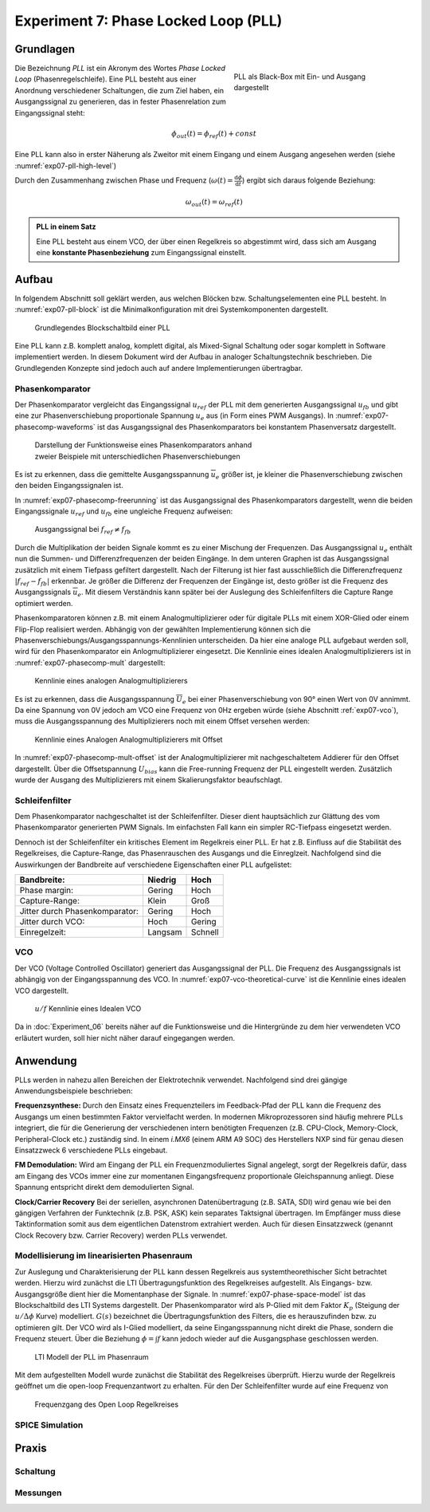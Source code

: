 Experiment 7: Phase Locked Loop (PLL)
=====================================

Grundlagen
-------------------------------------

.. _exp07-pll-high-level:
.. figure:: img/Experiment_07/pll_high_level.png
   :figwidth: 40%
   :align: right

   PLL als Black-Box mit Ein- und Ausgang dargestellt

Die Bezeichnung *PLL* ist ein Akronym des Wortes *Phase Locked Loop* (Phasenregelschleife).
Eine PLL besteht aus einer Anordnung verschiedener Schaltungen, die zum Ziel haben, ein
Ausgangssignal zu generieren, das in fester Phasenrelation zum Eingangssignal steht:

.. math::
    \phi_{out}(t) = \phi_{ref}(t) + const

Eine PLL kann also in erster Näherung als Zweitor mit einem Eingang und einem Ausgang angesehen werden (siehe :numref:`exp07-pll-high-level`)

Durch den Zusammenhang zwischen Phase und Frequenz (:math:`\omega(t) = \frac{\text{d}\phi}{\text{d}t}`) ergibt sich daraus folgende Beziehung:

.. math:: \omega_{out}(t) = \omega_{ref}(t)

.. admonition:: PLL in einem Satz

    Eine PLL besteht aus einem VCO, der über einen Regelkreis so abgestimmt wird, dass sich am Ausgang eine **konstante Phasenbeziehung** zum Eingangssignal einstellt.





Aufbau
------------
In folgendem Abschnitt soll geklärt werden, aus welchen Blöcken bzw. Schaltungselementen eine PLL besteht.
In :numref:`exp07-pll-block` ist die Minimalkonfiguration mit drei Systemkomponenten dargestellt.

.. _exp07-pll-block:
.. figure:: img/Experiment_07/pll_block.png
   :figwidth: 60%
   
   Grundlegendes Blockschaltbild einer PLL

Eine PLL kann z.B. komplett analog, komplett digital, als Mixed-Signal Schaltung oder sogar komplett in Software implementiert werden.
In diesem Dokument wird der Aufbau in analoger Schaltungstechnik beschrieben. Die Grundlegenden Konzepte sind jedoch auch auf andere Implementierungen übertragbar. 

Phasenkomparator
^^^^^^^^^^^^^^^^

Der Phasenkomparator vergleicht das Eingangssignal :math:`u_{ref}` der PLL mit dem generierten
Ausgangssignal :math:`u_{fb}` und gibt eine zur Phasenverschiebung proportionale Spannung :math:`u_e` aus (in Form eines PWM Ausgangs).
In :numref:`exp07-phasecomp-waveforms` ist das Ausgangssignal des Phasenkomparators bei konstantem
Phasenversatz dargestellt.

.. _exp07-phasecomp-waveforms:
.. figure:: img/Experiment_07/phase_comp_waveforms.png
   :figwidth: 60%
   
   Darstellung der Funktionsweise eines Phasenkomparators anhand zweier Beispiele mit unterschiedlichen Phasenverschiebungen

Es ist zu erkennen, dass die gemittelte Ausgangsspannung :math:`\overline{u}_e` größer ist, je
kleiner die Phasenverschiebung zwischen den beiden Eingangssignalen ist.

In :numref:`exp07-phasecomp-freerunning` ist das Ausgangssignal des Phasenkomparators dargestellt,
wenn die beiden Eingangssignale :math:`u_{ref}` und :math:`u_{fb}` eine ungleiche Frequenz
aufweisen:

.. _exp07-phasecomp-freerunning:
.. figure:: img/Experiment_07/phase_comp_freerunning.png
   :figwidth: 60%

   Ausgangssignal bei :math:`f_{ref} \neq f_{fb}`

Durch die Multiplikation der beiden Signale kommt es zu einer Mischung der Frequenzen. Das
Ausgangssignal :math:`u_e` enthält nun die Summen- und Differenzfrequenzen der beiden Eingänge. In
dem unteren Graphen ist das Ausgangssignal zusätzlich mit einem Tiefpass gefiltert dargestellt. Nach
der Filterung ist hier fast ausschließlich die Differenzfrequenz :math:`|f_{ref} - f_{fb}|` erkennbar. Je größer die
Differenz der Frequenzen der Eingänge ist, desto größer ist die Frequenz des Ausgangssignals
:math:`\overline{u}_e`. Mit diesem Verständnis kann später bei der Auslegung des Schleifenfilters
die Capture Range optimiert werden.
   
Phasenkomparatoren können z.B. mit einem Analogmultiplizierer oder für digitale PLLs mit einem XOR-Glied oder einem Flip-Flop realisiert werden.
Abhängig von der gewählten Implementierung können sich die
Phasenverschiebungs/Ausgangsspannungs-Kennlinien unterscheiden. Da hier eine analoge PLL aufgebaut
werden soll, wird für den Phasenkomparator ein Anlogmultiplizierer eingesetzt. 
Die Kennlinie eines idealen Analogmultiplizierers ist in :numref:`exp07-phasecomp-mult` dargestellt:

.. _exp07-phasecomp-mult:
.. figure:: img/Experiment_07/analog_mult.png
   :figwidth: 70%
   
   Kennlinie eines analogen Analogmultiplizierers
   
Es ist zu erkennen, dass die Ausgangsspannung :math:`\overline{U}_e` bei einer Phasenverschiebung
von 90° einen Wert von 0V annimmt. Da eine Spannung von 0V jedoch am VCO eine Frequenz von 0Hz
ergeben würde (siehe Abschnitt :ref:`exp07-vco`), muss die Ausgangsspannung des Multiplizierers noch mit einem Offset versehen werden:

.. _exp07-phasecomp-mult-offset:
.. figure:: img/Experiment_07/analog_mult_offset.png
   :figwidth: 70%
   
   Kennlinie eines Analogen Analogmultiplizierers mit Offset
   
In :numref:`exp07-phasecomp-mult-offset` ist der Analogmultiplizierer mit nachgeschaltetem Addierer
für den Offset dargestellt. 
Über die Offsetspannung :math:`U_{bias}` kann die Free-running Frequenz der PLL eingestellt werden.
Zusätzlich wurde der Ausgang des Multiplizierers mit einem Skalierungsfaktor beaufschlagt.


Schleifenfilter
^^^^^^^^^^^^^^^^

Dem Phasenkomparator nachgeschaltet ist der Schleifenfilter. Dieser dient hauptsächlich zur Glättung
des vom Phasenkomparator generierten PWM Signals. Im einfachsten Fall kann ein simpler RC-Tiefpass
eingesetzt werden.

Dennoch ist der Schleifenfilter ein kritisches Element im Regelkreis einer PLL. Er hat z.B. Einfluss
auf die Stabilität des Regelkreises, die Capture-Range, das Phasenrauschen des Ausgangs und die
Einreglzeit. Nachfolgend sind die Auswirkungen der Bandbreite auf verschiedene Eigenschaften einer PLL
aufgelistet:

==============================  =======  =======
Bandbreite:                     Niedrig  Hoch
==============================  =======  =======
Phase margin:                   Gering   Hoch
Capture-Range:                  Klein    Groß
Jitter durch Phasenkomparator:  Gering   Hoch
Jitter durch VCO:               Hoch     Gering
Einregelzeit:                   Langsam  Schnell
==============================  =======  =======

.. _exp07-vco:
VCO
^^^^^^^^^^^^^^^^
Der VCO (Voltage Controlled Oscillator) generiert das Ausgangssignal der PLL.
Die Frequenz des Ausgangssignals ist abhängig von der Eingangsspannung des VCO. In
:numref:`exp07-vco-theoretical-curve` ist die Kennlinie eines idealen VCO dargestellt.

.. _exp07-vco-theoretical-curve:
.. figure:: img/Experiment_07/vco_theoretical_curve.png
   :figwidth: 50%

   :math:`u/f` Kennlinie eines Idealen VCO
   
Da in :doc:`Experiment_06` bereits näher auf die Funktionsweise und die Hintergründe zu dem hier
verwendeten VCO erläutert wurden, soll hier nicht näher darauf eingegangen werden.

Anwendung
------------
PLLs werden in nahezu allen Bereichen der Elektrotechnik verwendet. Nachfolgend sind drei gängige
Anwendungsbeispiele beschrieben:


**Frequenzsynthese:**
Durch den Einsatz eines Frequenzteilers im Feedback-Pfad der PLL kann die Frequenz des Ausgangs um
einen bestimmten Faktor vervielfacht werden.
In modernen Mikroprozessoren sind häufig mehrere PLLs integriert, die für die Generierung der
verschiedenen intern benötigten Frequenzen (z.B. CPU-Clock, Memory-Clock, Peripheral-Clock etc.)
zuständig sind. In einem *i.MX6* (einem ARM A9 SOC) des Herstellers NXP sind für genau diesen
Einsatzzweck 6 verschiedene PLLs eingebaut.

**FM Demodulation:**
Wird am Eingang der PLL ein Frequenzmoduliertes Signal angelegt, sorgt der Regelkreis dafür, dass am Eingang des VCOs immer eine zur momentanen Eingangsfrequenz proportionale Gleichspannung anliegt.
Diese Spannung entspricht direkt dem demodulierten Signal.

**Clock/Carrier Recovery**
Bei der seriellen, asynchronen Datenübertragung (z.B. SATA, SDI) wird genau wie bei den gängigen
Verfahren der Funktechnik (z.B. PSK, ASK) kein separates Taktsignal übertragen.
Im Empfänger muss diese Taktinformation somit aus dem eigentlichen Datenstrom extrahiert werden.
Auch für diesen Einsatzzweck (genannt Clock Recovery bzw. Carrier Recovery) werden PLLs verwendet.

Modellisierung im linearisierten Phasenraum
^^^^^^^^^^^^^^^^^^^^^^^^^^^^^^^^^^^^^^^^^^^
Zur Auslegung und Charakterisierung der PLL kann dessen Regelkreis aus systemtheorethischer Sicht
betrachtet werden. Hierzu wird zunächst die LTI Übertragungsfunktion des Regelkreises aufgestellt.
Als Eingangs- bzw. Ausgangsgröße dient hier die Momentanphase der Signale.
In :numref:`exp07-phase-space-model` ist das Blockschaltbild des LTI Systems dargestellt.
Der Phasenkomparator wird als P-Glied mit dem Faktor :math:`K_p` (Steigung der :math:`u/\Delta \phi` Kurve) modelliert. 
:math:`G(s)` bezeichnet die Übertragungsfunktion des Filters, die es herauszufinden bzw. zu
optimieren gilt.
Der VCO wird als I-Glied modelliert, da seine Eingangsspannung nicht direkt die Phase, sondern
die Frequenz steuert. Über die Beziehung :math:`\phi = \int{f}` kann jedoch wieder auf die
Ausgangsphase geschlossen werden.

.. _exp07-phase-space-model:
.. figure:: img/Experiment_07/phase_space_model.png
   :figwidth: 70%

   LTI Modell der PLL im Phasenraum
   
Mit dem aufgestellten Modell wurde zunächst die Stabilität des Regelkreises überprüft.
Hierzu wurde der Regelkreis geöffnet um die open-loop Frequenzantwort zu erhalten. Für den
Der Schleifenfilter wurde auf eine Frequenz von

.. _exp07-phase-margin:
.. figure:: img/Experiment_07/phase_margin.png
   :figwidth: 70%

   Frequenzgang des Open Loop Regelkreises


SPICE Simulation
^^^^^^^^^^^^^^^^^^^^^^^^^^^^^^^^^^^^^


Praxis
-------------------------------------

Schaltung
^^^^^^^^^^^^^^^^^^^^^^^^^^^^^^^^^^^^^

Messungen
^^^^^^^^^^^^^^^^^^^^^^^^^^^^^^^^^^^^^

